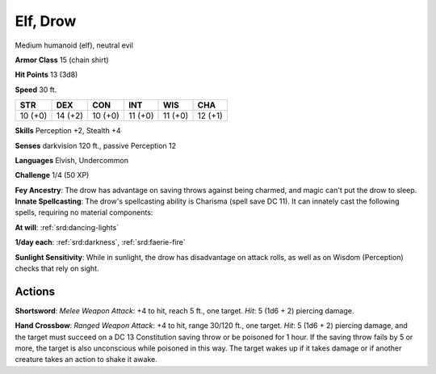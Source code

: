 
.. _srd:elf-drow:

Elf, Drow
---------

Medium humanoid (elf), neutral evil

**Armor Class** 15 (chain shirt)

**Hit Points** 13 (3d8)

**Speed** 30 ft.

+-----------+-----------+-----------+-----------+-----------+-----------+
| STR       | DEX       | CON       | INT       | WIS       | CHA       |
+===========+===========+===========+===========+===========+===========+
| 10 (+0)   | 14 (+2)   | 10 (+0)   | 11 (+0)   | 11 (+0)   | 12 (+1)   |
+-----------+-----------+-----------+-----------+-----------+-----------+

**Skills** Perception +2, Stealth +4

**Senses** darkvision 120 ft., passive Perception 12

**Languages** Elvish, Undercommon

**Challenge** 1/4 (50 XP)

**Fey Ancestry**: The drow has advantage on saving throws against being
charmed, and magic can't put the drow to sleep. **Innate Spellcasting**:
The drow's spellcasting ability is Charisma (spell save DC 11). It can
innately cast the following spells, requiring no material components:

**At will**: :ref:`srd:dancing-lights`

**1/day each**: :ref:`srd:darkness`, :ref:`srd:faerie-fire`

**Sunlight Sensitivity**: While in sunlight, the drow has disadvantage
on attack rolls, as well as on Wisdom (Perception) checks that rely on
sight.

Actions
~~~~~~~~~~~~~~~~~~~~~~~~~~~~~~~~~

**Shortsword**: *Melee Weapon Attack*: +4 to hit, reach 5 ft., one
target. *Hit*: 5 (1d6 + 2) piercing damage.

**Hand Crossbow**: *Ranged
Weapon Attack*: +4 to hit, range 30/120 ft., one target. *Hit*: 5 (1d6 +
2) piercing damage, and the target must succeed on a DC 13 Constitution
saving throw or be poisoned for 1 hour. If the saving throw fails by 5
or more, the target is also unconscious while poisoned in this way. The
target wakes up if it takes damage or if another creature takes an
action to shake it awake.
